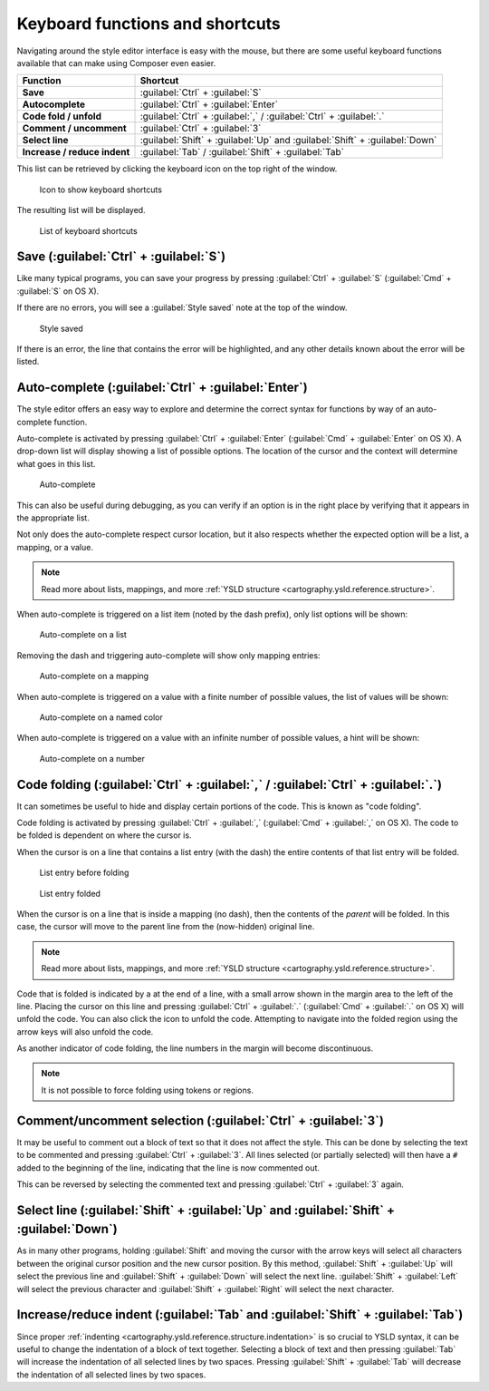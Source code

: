 .. _webmaps.composer.keys:

Keyboard functions and shortcuts
================================

Navigating around the style editor interface is easy with the mouse, but there are some useful keyboard functions available that can make using Composer even easier.

.. list-table::
   :class: non-responsive
   :header-rows: 1
   :stub-columns: 1

   * - Function
     - Shortcut
   * - Save
     - :guilabel:`Ctrl` + :guilabel:`S`
   * - Autocomplete
     - :guilabel:`Ctrl` + :guilabel:`Enter`
   * - Code fold / unfold
     - :guilabel:`Ctrl` + :guilabel:`,` / :guilabel:`Ctrl` + :guilabel:`.`
   * - Comment / uncomment
     - :guilabel:`Ctrl` + :guilabel:`3`
   * - Select line
     - :guilabel:`Shift` + :guilabel:`Up` and :guilabel:`Shift` + :guilabel:`Down`
   * - Increase / reduce indent
     - :guilabel:`Tab` / :guilabel:`Shift` + :guilabel:`Tab`

This list can be retrieved by clicking the keyboard icon on the top right of the window.

.. figure:: img/keys_listicon.png

   Icon to show keyboard shortcuts

The resulting list will be displayed.

.. figure:: img/keys_list.png

   List of keyboard shortcuts

Save (:guilabel:`Ctrl` + :guilabel:`S`)
---------------------------------------

Like many typical programs, you can save your progress by pressing :guilabel:`Ctrl` + :guilabel:`S` (:guilabel:`Cmd` + :guilabel:`S` on OS X).

If there are no errors, you will see a :guilabel:`Style saved` note at the top of the window.

.. figure:: img/saved.png

   Style saved

If there is an error, the line that contains the error will be highlighted, and any other details known about the error will be listed.

Auto-complete (:guilabel:`Ctrl` + :guilabel:`Enter`)
----------------------------------------------------

The style editor offers an easy way to explore and determine the correct syntax for functions by way of an auto-complete function.

Auto-complete is activated by pressing :guilabel:`Ctrl` + :guilabel:`Enter` (:guilabel:`Cmd` + :guilabel:`Enter` on OS X). A drop-down list will display showing a list of possible options. The location of the cursor and the context will determine what goes in this list.

.. figure:: img/keys_auto.png

   Auto-complete

This can also be useful during debugging, as you can verify if an option is in the right place by verifying that it appears in the appropriate list.

Not only does the auto-complete respect cursor location, but it also respects whether the expected option will be a list, a mapping, or a value.

.. note:: Read more about lists, mappings, and more :ref:`YSLD structure <cartography.ysld.reference.structure>`.

When auto-complete is triggered on a list item (noted by the dash prefix), only list options will be shown:

.. figure:: img/keys_autolist.png

   Auto-complete on a list

Removing the dash and triggering auto-complete will show only mapping entries:

.. figure:: img/keys_automapping.png

   Auto-complete on a mapping

When auto-complete is triggered on a value with a finite number of possible values, the list of values will be shown:

.. figure:: img/keys_autocolor.png

   Auto-complete on a named color

When auto-complete is triggered on a value with an infinite number of possible values, a hint will be shown:

.. figure:: img/keys_autonumber.png

   Auto-complete on a number

Code folding (:guilabel:`Ctrl` + :guilabel:`,` / :guilabel:`Ctrl` + :guilabel:`.`)
----------------------------------------------------------------------------------

It can sometimes be useful to hide and display certain portions of the code. This is known as "code folding".

Code folding is activated by pressing :guilabel:`Ctrl` + :guilabel:`,` (:guilabel:`Cmd` + :guilabel:`,` on OS X). The code to be folded is dependent on where the cursor is.

When the cursor is on a line that contains a list entry (with the dash) the entire contents of that list entry will be folded.

.. figure:: img/keys_foldbefore.png

   List entry before folding

.. figure:: img/keys_foldafter.png

   List entry folded

When the cursor is on a line that is inside a mapping (no dash), then the contents of the *parent* will be folded. In this case, the cursor will move to the parent line from the (now-hidden) original line.

.. note:: Read more about lists, mappings, and more :ref:`YSLD structure <cartography.ysld.reference.structure>`.

Code that is folded is indicated by a |doublearrow| at the end of a line, with a small arrow shown in the margin area to the left of the line. Placing the cursor on this line and pressing :guilabel:`Ctrl` + :guilabel:`.` (:guilabel:`Cmd` + :guilabel:`.` on OS X) will unfold the code. You can also click the |doublearrow| icon to unfold the code. Attempting to navigate into the folded region using the arrow keys will also unfold the code.

.. |doublearrow| image:: img/keys_doublearrow.png

As another indicator of code folding, the line numbers in the margin will become discontinuous.

.. note:: It is not possible to force folding using tokens or regions.

Comment/uncomment selection (:guilabel:`Ctrl` + :guilabel:`3`)
--------------------------------------------------------------

It may be useful to comment out a block of text so that it does not affect the style. This can be done by selecting the text to be commented and pressing :guilabel:`Ctrl` + :guilabel:`3`. All lines selected (or partially selected) will then have a ``#`` added to the beginning of the line, indicating that the line is now commented out.

This can be reversed by selecting the commented text and pressing :guilabel:`Ctrl` + :guilabel:`3` again.


Select line (:guilabel:`Shift` + :guilabel:`Up` and :guilabel:`Shift` + :guilabel:`Down`)
-----------------------------------------------------------------------------------------

As in many other programs, holding :guilabel:`Shift` and moving the cursor with the arrow keys will select all characters between the original cursor position and the new cursor position. By this method, :guilabel:`Shift` + :guilabel:`Up` will select the previous line and :guilabel:`Shift` + :guilabel:`Down` will select the next line. :guilabel:`Shift` + :guilabel:`Left` will select the previous character and :guilabel:`Shift` + :guilabel:`Right` will select the next character.


Increase/reduce indent (:guilabel:`Tab` and :guilabel:`Shift` + :guilabel:`Tab`)
--------------------------------------------------------------------------------

Since proper :ref:`indenting <cartography.ysld.reference.structure.indentation>` is so crucial to YSLD syntax, it can be useful to change the indentation of a block of text together. Selecting a block of text and then pressing :guilabel:`Tab` will increase the indentation of all selected lines by two spaces. Pressing :guilabel:`Shift` + :guilabel:`Tab` will decrease the indentation of all selected lines by two spaces.
